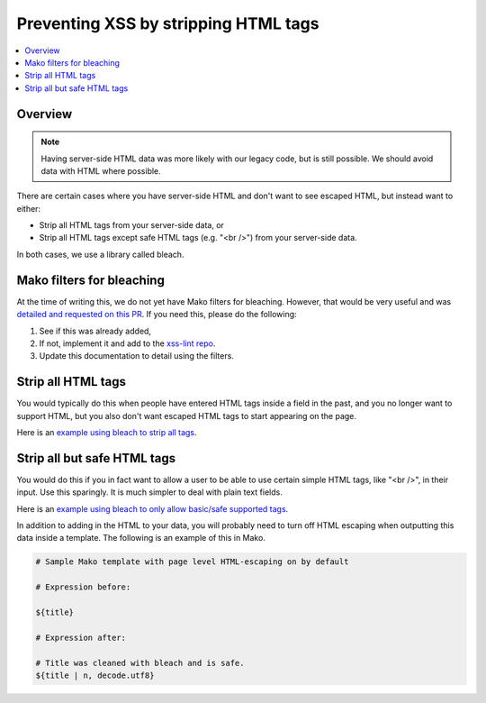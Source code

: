 .. Copied from dx-documentation/master/en_us/developers/source/preventing_xss/preventing_xss_strip_tags.rst

.. _Preventing XSS by Stripping HTML Tags:

Preventing XSS by stripping HTML tags
=====================================

.. contents::
   :depth: 2
   :local:

Overview
--------

.. note:: Having server-side HTML data was more likely with our legacy code, but is still possible. We should avoid data with HTML where possible.

There are certain cases where you have server-side HTML and don't want to see escaped HTML, but instead want to either:

-  Strip all HTML tags from your server-side data, or

-  Strip all HTML tags except safe HTML tags (e.g. "<br />") from your server-side data.

In both cases, we use a library called bleach.


Mako filters for bleaching
--------------------------

At the time of writing this, we do not yet have Mako filters for bleaching.  However, that would be very useful and was `detailed and requested on this PR <https://github.com/edx/web-certificates/pull/55#discussion_r156088103>`__. If you need this, please do the following:

1. See if this was already added,

2. If not, implement it and add to the `xss-lint repo <https://github.com/edx/xss-utils>`__.

3. Update this documentation to detail using the filters.

Strip all HTML tags
-------------------

You would typically do this when people have entered HTML tags inside a field in the past, and you no longer want to support HTML, but you also don't want escaped HTML tags to start appearing on the page.

Here is an \ `example using bleach to strip all
tags <https://github.com/edx/edx-platform/blob/a864b450a889df77f1c7379271dc9a80b3c1a8ee/lms/templates/courseware/progress_graph.js#L76>`__.

Strip all but safe HTML tags
----------------------------

You would do this if you in fact want to allow a user to be able to use certain simple HTML tags, like "<br />", in their input.  Use this sparingly.  It is much simpler to deal with plain text fields.

Here is an \ `example using bleach to only allow basic/safe supported
tags <https://github.com/edx/edx-platform/blob/e8a36957b1f732974260e7b9b42b9c25148b492c/common/lib/capa/capa/inputtypes.py#L792>`__.

In addition to adding in the HTML to your data, you will probably need to turn off HTML escaping when outputting this data inside a template. The following is an example of this in Mako.

.. code::

    # Sample Mako template with page level HTML-escaping on by default

    # Expression before:

    ${title}

    # Expression after:

    # Title was cleaned with bleach and is safe.
    ${title | n, decode.utf8}
